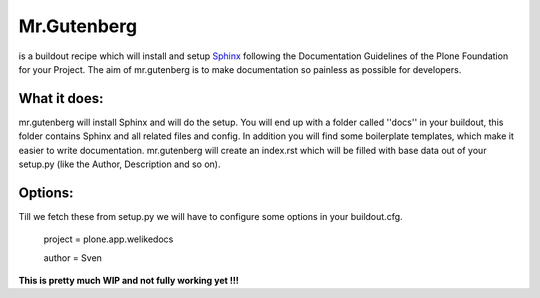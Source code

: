 =============
Mr.Gutenberg
=============

is a buildout recipe which will install and setup `Sphinx <http://sphinx-doc.org/>`_ following the Documentation Guidelines of the Plone Foundation for your Project.
The aim of mr.gutenberg is to make documentation so painless as possible for
developers.

What it does:
-------------
mr.gutenberg will install Sphinx and will do the setup. You will end up with a
folder called ''docs'' in your buildout, this folder contains Sphinx and all
related files and config.
In addition you will find some boilerplate templates, which make it easier to
write documentation.
mr.gutenberg will create an index.rst which will be filled with base data out of
your setup.py (like the Author, Description and so on).

Options:
--------

Till we fetch these from setup.py we will have to configure some options in
your buildout.cfg.


    project = plone.app.welikedocs

    author = Sven

**This is pretty much WIP and not fully working yet !!!**
